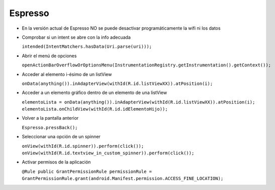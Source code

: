 Espresso
=========

* En la versión actual de Espresso NO se puede desactivar programáticamente la wifi ni los datos

* Comprobar si un intent se abre con la info adecuada 

  ``intended(IntentMatchers.hasData(Uri.parse(uri)));``

* Abrir el menú de opciones 

  ``openActionBarOverflowOrOptionsMenu(InstrumentationRegistry.getInstrumentation().getContext());``

* Acceder al elemento i-ésimo de un listView 

  ``onData(anything()).inAdapterView(withId(R.id.listViewXX)).atPosition(i);``

* Acceder a un elemento gráfico dentro de un elemento de una listView 

  ``elementoLista = onData(anything()).inAdapterView(withId(R.id.listViewXX)).atPosition(i); 
  elementoLista.onChildView(withId(R.id.idElementoHijo));``

* Volver a la pantalla anterior 

  ``Espresso.pressBack();``

* Seleccionar una opción de un spinner 

  ``onView(withId(R.id.spinner)).perform(click());
  onView(withId(R.id.textview_in_custom_spinner)).perform(click());``

* Activar permisos de la aplicación 

  ``@Rule public GrantPermissionRule permissionRule = GrantPermissionRule.grant(android.Manifest.permission.ACCESS_FINE_LOCATION);``


